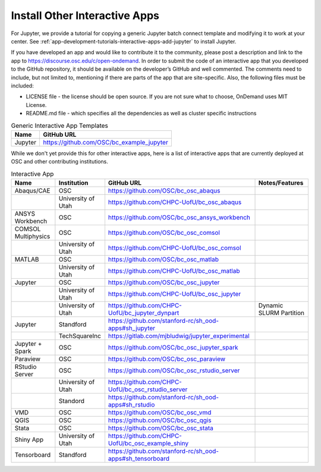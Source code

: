 .. _install-ihpc-apps:

Install Other Interactive Apps
==============================

For Jupyter, we provide a tutorial for copying a generic Jupyter batch connect
template and modifying it to work at your center. See
:ref:`app-development-tutorials-interactive-apps-add-jupyter` to install
Jupyter.

If you have developed an app and would like to contribute it to the community, please post a description and link to the app to https://discourse.osc.edu/c/open-ondemand.
In order to submit the code of an interactive app that you developed to the GitHub repository, it should be available on the developer’s GitHub and well commented. The comments need to include, but not limited to, mentioning if there are parts of the app that are site-specific. Also, the following files must be included:

- LICENSE file - the license should be open source. If you are not sure what to choose, OnDemand uses MIT License.

- README.md file - which specifies all the dependencies as well as cluster specific instructions



.. list-table:: Generic Interactive App Templates
   :header-rows: 1

   * - Name
     - GitHub URL
   * - Jupyter
     - https://github.com/OSC/bc_example_jupyter

While we don't yet provide this for other interactive apps, here is a list of
interactive apps that are currently deployed at OSC and other contributing institutions. 

.. list-table:: Interactive App
   :header-rows: 1

   * - Name
     - Institution
     - GitHub URL
     - Notes/Features
   * - Abaqus/CAE
     - OSC
     - https://github.com/OSC/bc_osc_abaqus
     -
   * - 
     - University of Utah
     - https://github.com/CHPC-UofU/bc_osc_abaqus
     - 
   * - ANSYS Workbench
     - OSC
     - https://github.com/OSC/bc_osc_ansys_workbench
     -
   * - COMSOL Multiphysics
     - OSC
     - https://github.com/OSC/bc_osc_comsol
     - 
   * - 
     - University of Utah
     - https://github.com/CHPC-UofU/bc_osc_comsol
     -
   * - MATLAB
     - OSC
     - https://github.com/OSC/bc_osc_matlab
     -
   * - 
     - University of Utah
     - https://github.com/CHPC-UofU/bc_osc_matlab
     -
   * - Jupyter
     - OSC
     - https://github.com/OSC/bc_osc_jupyter
     -
   * - 
     - University of Utah
     - https://github.com/CHPC-UofU/bc_osc_jupyter
     -
   * -  
     - University of Utah
     - https://github.com/CHPC-UofU/bc_jupyter_dynpart
     - Dynamic SLURM Partition
   * - Jupyter
     - Standford
     - https://github.com/stanford-rc/sh_ood-apps#sh_jupyter
     -
   * - 
     - TechSquareInc
     - https://gitlab.com/mjbludwig/jupyter_experimental
     -
   * - Jupyter + Spark
     - OSC
     - https://github.com/OSC/bc_osc_jupyter_spark
     - 
   * - Paraview
     - OSC
     - https://github.com/OSC/bc_osc_paraview
     - 
   * - RStudio Server
     - OSC
     - https://github.com/OSC/bc_osc_rstudio_server
     - 
   * - 
     - University of Utah
     - https://github.com/CHPC-UofU/bc_osc_rstudio_server
     -
   * - 
     - Standord
     - https://github.com/stanford-rc/sh_ood-apps#sh_rstudio
     -
   * - VMD
     - OSC
     - https://github.com/OSC/bc_osc_vmd
     -
   * - QGIS
     - OSC
     - https://github.com/OSC/bc_osc_qgis
     -
   * - Stata 
     - OSC
     - https://github.com/OSC/bc_osc_stata
     -
   * - Shiny App
     - University of Utah
     - https://github.com/CHPC-UofU/bc_osc_example_shiny
     -
   * - Tensorboard
     - Standford
     - https://github.com/stanford-rc/sh_ood-apps#sh_tensorboard 
     -
  
